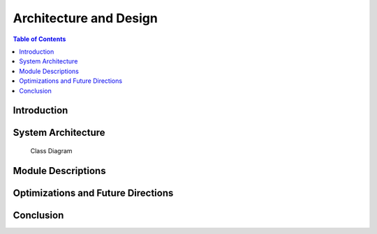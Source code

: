 Architecture and Design
=======================

.. contents:: Table of Contents

Introduction
-------------

System Architecture
--------------------

.. figure:: images/2_functional_object.png
   :alt: Alternative Text
   :figwidth: 400px
   :figclass: custom-class

   Class Diagram



Module Descriptions
---------------------

Optimizations and Future Directions
------------------------------------

Conclusion
------------

